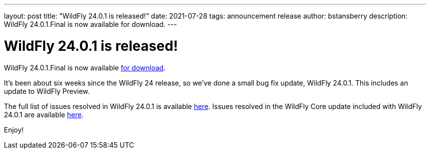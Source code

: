 ---
layout: post
title:  "WildFly 24.0.1 is released!"
date:   2021-07-28
tags:   announcement release
author: bstansberry
description: WildFly 24.0.1.Final is now available for download.
---

= WildFly 24.0.1 is released!

WildFly 24.0.1.Final is now available link:https://wildfly.org/downloads[for download].

It's been about six weeks since the WildFly 24 release, so we've done a small bug fix update, WildFly 24.0.1. This includes an update to WildFly Preview.

The full list of issues resolved in WildFly 24.0.1 is available link:https://issues.redhat.com/secure/ReleaseNote.jspa?projectId=12313721&version=12358829[here]. Issues resolved in the WildFly Core update included with WildFly 24.0.1 are available link:https://issues.redhat.com/secure/ReleaseNote.jspa?projectId=12315422&version=12359337[here].
  

Enjoy!
